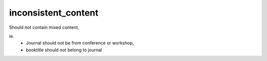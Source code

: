 inconsistent_content
============================

Should not contain mixed content,

ie.
  * Journal should not be from conference or workshop,
  * booktitle should not belong to journal
